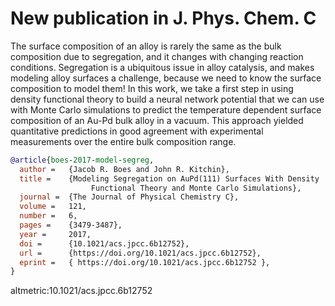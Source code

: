 * New publication in J. Phys. Chem. C
  :PROPERTIES:
  :categories: news, publication
  :date:     2017/01/31 09:30:16
  :updated:  2021/06/28 13:31:34
  :org-url:  https://kitchingroup.cheme.cmu.edu/org/2017/01/31/New-publication-in-J.-Phys.-Chem.-C.org
  :permalink: https://kitchingroup.cheme.cmu.edu/blog/2017/01/31/New-publication-in-J.-Phys.-Chem.-C/index.html
  :END:

The surface composition of an alloy is rarely the same as the bulk composition due to segregation, and it changes with changing reaction conditions. Segregation is a ubiquitous issue in alloy catalysis, and makes modeling alloy surfaces a challenge, because we need to know the surface composition to model them! In this work, we take a first step in using density functional theory to build a neural network potential that we can use with Monte Carlo simulations to predict the temperature dependent surface composition of an Au-Pd bulk alloy in a vacuum. This approach yielded quantitative predictions in good agreement with experimental measurements over the entire bulk composition range.

#+BEGIN_SRC bibtex
@article{boes-2017-model-segreg,
  author =	 {Jacob R. Boes and John R. Kitchin},
  title =	 {Modeling Segregation on AuPd(111) Surfaces With Density
                  Functional Theory and Monte Carlo Simulations},
  journal =	 {The Journal of Physical Chemistry C},
  volume =	 121,
  number =	 6,
  pages =	 {3479-3487},
  year =	 2017,
  doi =		 {10.1021/acs.jpcc.6b12752},
  url =		 {https://doi.org/10.1021/acs.jpcc.6b12752},
  eprint =	 { https://doi.org/10.1021/acs.jpcc.6b12752 },
}

#+END_SRC

altmetric:10.1021/acs.jpcc.6b12752
